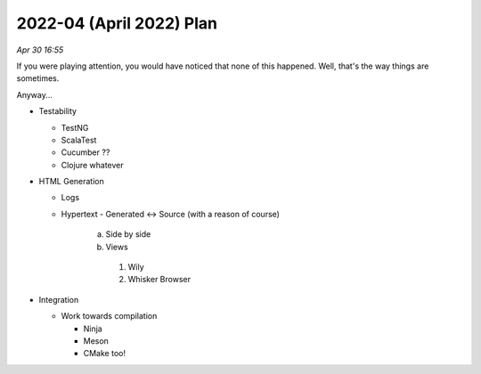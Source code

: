 2022-04 (April 2022) Plan
==========================

*Apr 30 16:55*

If you were playing attention, you would have noticed that none of this happened.
Well, that's the way things are sometimes.

Anyway...

- Testability

 
  * TestNG
  
  * ScalaTest
  
  * Cucumber ??

  * Clojure whatever

- HTML Generation

  * Logs

  * Hypertext
    - Generated <-> Source (with a reason of course)
      a. Side by side
      b. Views
        1. Wily
        2. Whisker Browser

- Integration

  * Work towards compilation

    - Ninja

    - Meson

    - CMake too!
